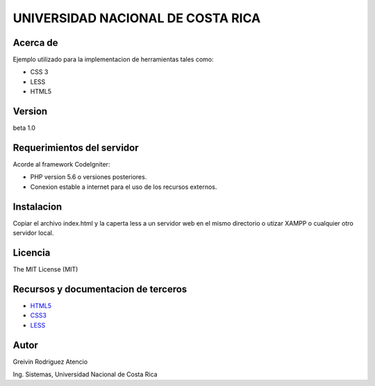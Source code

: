 ##################################
UNIVERSIDAD NACIONAL DE COSTA RICA
##################################


*********
Acerca de
*********

Ejemplo utilizado para la implementacion de herramientas tales como:

- CSS 3

- LESS

- HTML5

*******
Version
*******

beta 1.0


***************************
Requerimientos del servidor
***************************

Acorde al framework CodeIgniter:

- PHP version 5.6 o versiones posteriores.

- Conexion estable a internet para el uso de los recursos externos.


***********
Instalacion
***********

Copiar el archivo index.html y la caperta less a un servidor web en el mismo 
directorio o utizar XAMPP o cualquier otro servidor local.

********
Licencia
********

The MIT License (MIT)

************************************
Recursos y documentacion de terceros
************************************

-  `HTML5 <https://html.spec.whatwg.org/>`_
-  `CSS3 <https://www.ecured.cu/CSS3>`_
-  `LESS <https://devdocs.io/less/>`_


*****
Autor
*****

Greivin Rodriguez Atencio

Ing. Sistemas, Universidad Nacional de Costa Rica